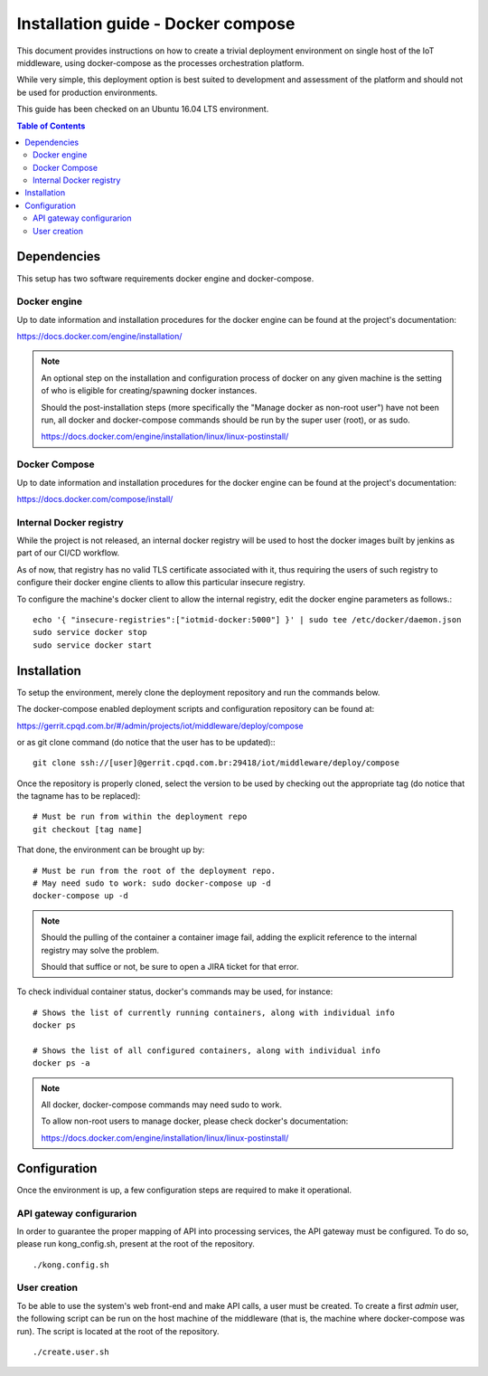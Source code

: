 Installation guide - Docker compose
===================================

This document provides instructions on how to create a trivial deployment
environment on single host of the IoT middleware, using docker-compose as
the processes orchestration platform.

While very simple, this deployment option is best suited to development and
assessment of the platform and should not be used for production environments.

This guide has been checked on an Ubuntu 16.04 LTS environment.

.. contents:: Table of Contents
  :local:

Dependencies
------------

This setup has two software requirements docker engine and docker-compose.

Docker engine
^^^^^^^^^^^^^

Up to date information and installation procedures for the docker engine can
be found at the project's documentation:

https://docs.docker.com/engine/installation/

.. note::

  An optional step on the installation and configuration process of docker on any given
  machine is the setting of who is eligible for creating/spawning docker instances.

  Should the post-installation steps (more specifically the "Manage docker as non-root user")
  have not been run, all docker and docker-compose commands should be run by the super user (root),
  or as sudo.

  https://docs.docker.com/engine/installation/linux/linux-postinstall/

Docker Compose
^^^^^^^^^^^^^^

Up to date information and installation procedures for the docker engine can
be found at the project's documentation:

https://docs.docker.com/compose/install/

Internal Docker registry
^^^^^^^^^^^^^^^^^^^^^^^^

While the project is not released, an internal docker registry will be used
to host the docker images built by jenkins as part of our CI/CD workflow.

As of now, that registry has no valid TLS certificate associated with it,
thus requiring the users of such registry to configure their docker engine
clients to allow this particular insecure registry.

To configure the machine's docker client to allow the internal registry, edit
the docker engine parameters as follows.::

  echo '{ "insecure-registries":["iotmid-docker:5000"] }' | sudo tee /etc/docker/daemon.json
  sudo service docker stop
  sudo service docker start

Installation
------------

To setup the environment, merely clone the deployment repository and run the
commands below.

The docker-compose enabled deployment scripts and configuration repository
can be found at:

https://gerrit.cpqd.com.br/#/admin/projects/iot/middleware/deploy/compose

or as git clone command (do notice that the user has to be updated):::

  git clone ssh://[user]@gerrit.cpqd.com.br:29418/iot/middleware/deploy/compose

Once the repository is properly cloned, select the version to be used by
checking out the appropriate tag (do notice that the tagname has to be replaced): ::

  # Must be run from within the deployment repo
  git checkout [tag name]

That done, the environment can be brought up by: ::

  # Must be run from the root of the deployment repo.
  # May need sudo to work: sudo docker-compose up -d
  docker-compose up -d

.. note::

  Should the pulling of the container a container image fail, adding the explicit
  reference to the internal registry may solve the problem.

  Should that suffice or not, be sure to open a JIRA ticket for that error.

To check individual container status, docker's commands may be used, for instance: ::

  # Shows the list of currently running containers, along with individual info
  docker ps

  # Shows the list of all configured containers, along with individual info
  docker ps -a

.. note::

  All docker, docker-compose commands may need sudo to work.

  To allow non-root users to manage docker, please check docker's documentation:

  https://docs.docker.com/engine/installation/linux/linux-postinstall/

Configuration
-------------

Once the environment is up, a few configuration steps are required to make it
operational.


API gateway configurarion
^^^^^^^^^^^^^^^^^^^^^^^^^

In order to guarantee the proper mapping of API into processing services,
the API gateway must be configured. To do so, please run kong_config.sh,
present at the root of the repository. ::

  ./kong.config.sh

User creation
^^^^^^^^^^^^^

To be able to use the system's web front-end and make API calls, a user must be created. To create
a first `admin` user, the following script can be run on the host machine of the middleware (that 
is, the machine where docker-compose was run). The script is located at the root of the repository.
::

  ./create.user.sh
